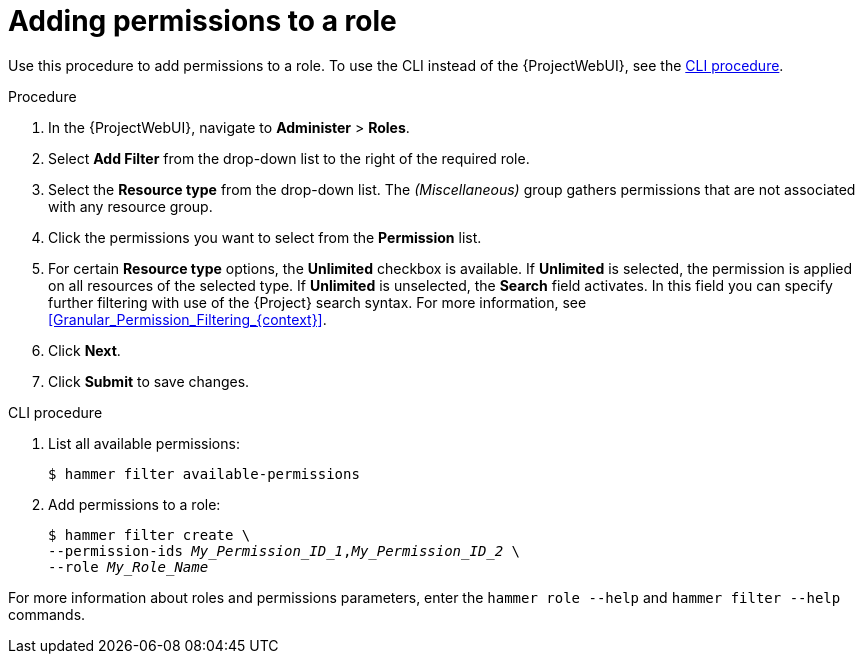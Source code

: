:_mod-docs-content-type: PROCEDURE

[id="Adding_Permissions_to_a_Role_{context}"]
= Adding permissions to a role

Use this procedure to add permissions to a role.
To use the CLI instead of the {ProjectWebUI}, see the xref:cli-adding-permissions-to-a-role_{context}[].

.Procedure
. In the {ProjectWebUI}, navigate to *Administer* > *Roles*.
. Select *Add Filter* from the drop-down list to the right of the required role.
. Select the *Resource type* from the drop-down list.
The _(Miscellaneous)_ group gathers permissions that are not associated with any resource group.
. Click the permissions you want to select from the *Permission* list.
. For certain *Resource type* options, the *Unlimited* checkbox is available.
If *Unlimited* is selected, the permission is applied on all resources of the selected type.
If *Unlimited* is unselected, the *Search* field activates.
In this field you can specify further filtering with use of the {Project} search syntax.
For more information, see xref:Granular_Permission_Filtering_{context}[].
. Click *Next*.
. Click *Submit* to save changes.

[id="cli-adding-permissions-to-a-role_{context}"]
.CLI procedure
. List all available permissions:
+
[options="nowrap", subs="+quotes,attributes"]
----
$ hammer filter available-permissions
----
. Add permissions to a role:
+
[options="nowrap", subs="+quotes,attributes"]
----
$ hammer filter create \
--permission-ids _My_Permission_ID_1_,_My_Permission_ID_2_ \
--role _My_Role_Name_
----

For more information about roles and permissions parameters, enter the `hammer role --help` and `hammer filter --help` commands.

